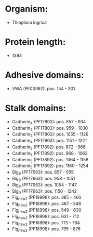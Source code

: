 * Organism:
- Thioploca ingrica
* Protein length:
- 1393
* Adhesive domains:
- VWA (PF00092): pos. 154 - 301
* Stalk domains:
- Cadherin_4 (PF17803): pos. 857 - 934
- Cadherin_4 (PF17803): pos. 959 - 1030
- Cadherin_4 (PF17803): pos. 1055 - 1126
- Cadherin_4 (PF17803): pos. 1151 - 1221
- Cadherin_5 (PF17892): pos. 872 - 966
- Cadherin_5 (PF17892): pos. 968 - 1062
- Cadherin_5 (PF17892): pos. 1064 - 1158
- Cadherin_5 (PF17892): pos. 1160 - 1254
- Big_9 (PF17963): pos. 857 - 955
- Big_9 (PF17963): pos. 958 - 1051
- Big_9 (PF17963): pos. 1054 - 1147
- Big_9 (PF17963): pos. 1150 - 1242
- Flg_new_2 (PF18998): pos. 385 - 466
- Flg_new_2 (PF18998): pos. 467 - 548
- Flg_new_2 (PF18998): pos. 549 - 630
- Flg_new_2 (PF18998): pos. 631 - 712
- Flg_new_2 (PF18998): pos. 713 - 794
- Flg_new_2 (PF18998): pos. 795 - 876

